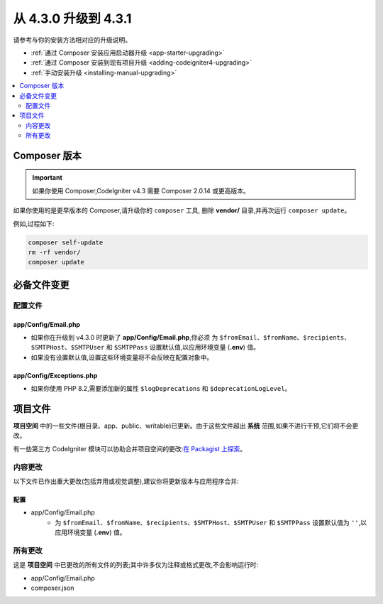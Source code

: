 ##############################
从 4.3.0 升级到 4.3.1
##############################

请参考与你的安装方法相对应的升级说明。

- :ref:`通过 Composer 安装应用启动器升级 <app-starter-upgrading>`
- :ref:`通过 Composer 安装到现有项目升级 <adding-codeigniter4-upgrading>`
- :ref:`手动安装升级 <installing-manual-upgrading>`

.. contents::
    :local:
    :depth: 2

Composer 版本
****************

.. important:: 如果你使用 Composer,CodeIgniter v4.3 需要
    Composer 2.0.14 或更高版本。

如果你使用的是更早版本的 Composer,请升级你的 ``composer`` 工具,
删除 **vendor/** 目录,并再次运行 ``composer update``。

例如,过程如下:

.. code-block:: console

    composer self-update
    rm -rf vendor/
    composer update

必备文件变更
**********************

配置文件
============

app/Config/Email.php
--------------------

- 如果你在升级到 v4.3.0 时更新了 **app/Config/Email.php**,你必须
  为 ``$fromEmail``、``$fromName``、``$recipients``、``$SMTPHost``、``$SMTPUser`` 和 ``$SMTPPass``
  设置默认值,以应用环境变量 (**.env**) 值。
- 如果没有设置默认值,设置这些环境变量将不会反映在配置对象中。

app/Config/Exceptions.php
-------------------------

- 如果你使用 PHP 8.2,需要添加新的属性 ``$logDeprecations`` 和 ``$deprecationLogLevel``。

项目文件
*************

**项目空间** 中的一些文件(根目录、app、public、writable)已更新。由于这些文件超出 **系统** 范围,如果不进行干预,它们将不会更改。

有一些第三方 CodeIgniter 模块可以协助合并项目空间的更改:`在 Packagist 上探索 <https://packagist.org/explore/?query=codeigniter4%20updates>`_。

内容更改
===============

以下文件已作出重大更改(包括弃用或视觉调整),建议你将更新版本与应用程序合并:

配置
------

- app/Config/Email.php
    - 为 ``$fromEmail``、``$fromName``、``$recipients``、``$SMTPHost``、``$SMTPUser`` 和 ``$SMTPPass``
      设置默认值为 ``''``,以应用环境变量 (**.env**) 值。

所有更改
===========

这是 **项目空间** 中已更改的所有文件的列表;其中许多仅为注释或格式更改,不会影响运行时:

- app/Config/Email.php
- composer.json
